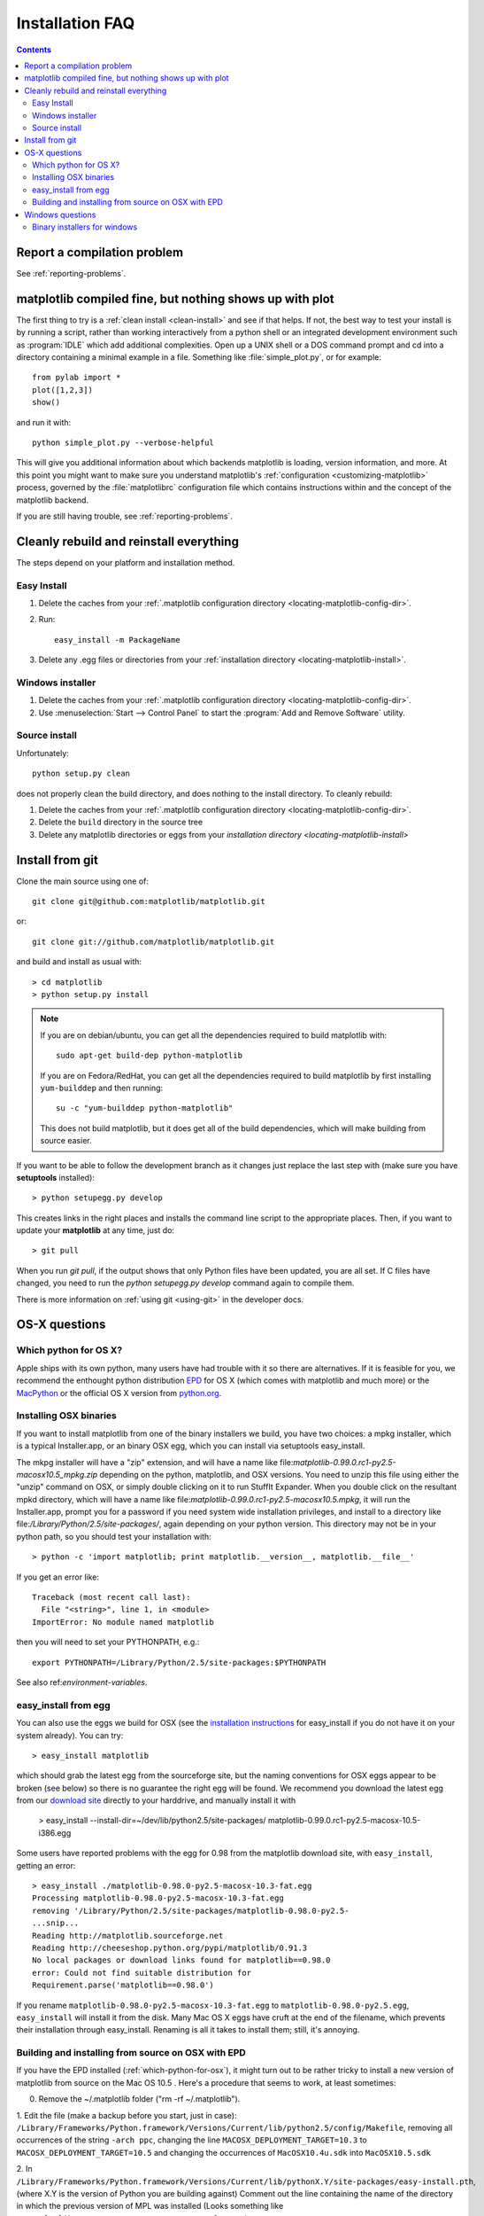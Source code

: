 .. _installing-faq:

*****************
 Installation FAQ
*****************


.. contents::
   :backlinks: none


Report a compilation problem
======================================

See :ref:`reporting-problems`.

matplotlib compiled fine, but nothing shows up with plot
==========================================================

The first thing to try is a :ref:`clean install <clean-install>` and see if
that helps.  If not, the best way to test your install is by running a script,
rather than working interactively from a python shell or an integrated
development environment such as :program:`IDLE` which add additional
complexities. Open up a UNIX shell or a DOS command prompt and cd into a
directory containing a minimal example in a file. Something like
:file:`simple_plot.py`, or for example::

  from pylab import *
  plot([1,2,3])
  show()

and run it with::

  python simple_plot.py --verbose-helpful

This will give you additional information about which backends matplotlib is
loading, version information, and more. At this point you might want to make
sure you understand matplotlib's :ref:`configuration <customizing-matplotlib>`
process, governed by the :file:`matplotlibrc` configuration file which contains
instructions within and the concept of the matplotlib backend.

If you are still having trouble, see :ref:`reporting-problems`.

.. _clean-install:

Cleanly rebuild and reinstall everything
========================================

The steps depend on your platform and installation method.

Easy Install
------------

1. Delete the caches from your :ref:`.matplotlib configuration directory
   <locating-matplotlib-config-dir>`.

2. Run::

     easy_install -m PackageName


3. Delete any .egg files or directories from your :ref:`installation
   directory <locating-matplotlib-install>`.



Windows installer
-----------------

1. Delete the caches from your :ref:`.matplotlib configuration directory
   <locating-matplotlib-config-dir>`.

2. Use :menuselection:`Start --> Control Panel` to start the :program:`Add and
   Remove Software` utility.

Source install
--------------

Unfortunately::

    python setup.py clean

does not properly clean the build directory, and does nothing to the
install directory.  To cleanly rebuild:

1. Delete the caches from your :ref:`.matplotlib configuration directory
   <locating-matplotlib-config-dir>`.

2. Delete the ``build`` directory in the source tree

3. Delete any matplotlib directories or eggs from your `installation directory
   <locating-matplotlib-install>`


.. _install-from-git:

Install from git
================

Clone the main source using one of::

   git clone git@github.com:matplotlib/matplotlib.git

or::

   git clone git://github.com/matplotlib/matplotlib.git

and build and install as usual with::

  > cd matplotlib
  > python setup.py install

.. note::

    If you are on debian/ubuntu, you can get all the dependencies
    required to build matplotlib with::

      sudo apt-get build-dep python-matplotlib

    If you are on Fedora/RedHat, you can get all the dependencies
    required to build matplotlib by first installing ``yum-builddep``
    and then running::

       su -c "yum-builddep python-matplotlib"

    This does not build matplotlib, but it does get all of the
    build dependencies, which will make building from source easier.


If you want to be able to follow the development branch as it changes just replace
the last step with (make sure you have **setuptools** installed)::

  > python setupegg.py develop

This creates links in the right places and installs the command line script to the appropriate places.
Then, if you want to update your **matplotlib** at any time, just do::

  > git pull

When you run `git pull`, if the output shows that only Python files have been
updated, you are all set. If C files have changed, you need to run the `python
setupegg.py develop` command again to compile them.

There is more information on :ref:`using git <using-git>` in
the developer docs.


OS-X questions
==============

.. _which-python-for-osx:

Which python for OS X?
----------------------

Apple ships with its own python, many users have had trouble
with it so there are alternatives.  If it is feasible for you, we
recommend the enthought python distribution `EPD
<http://www.enthought.com/products/epd.php>`_ for OS X (which comes
with matplotlib and much more) or the
`MacPython <http://wiki.python.org/moin/MacPython/Leopard>`_ or the
official OS X version from `python.org
<http://www.python.org/download/>`_.


.. _install_osx_binaries:

Installing OSX binaries
-----------------------

If you want to install matplotlib from one of the binary installers we
build, you have two choices: a mpkg installer, which is a typical
Installer.app, or an binary OSX egg, which you can install via
setuptools easy_install.

The mkpg installer will have a "zip" extension, and will have a name
like file:`matplotlib-0.99.0.rc1-py2.5-macosx10.5_mpkg.zip` depending on
the python, matplotlib, and OSX versions.  You need to unzip this file
using either the "unzip" command on OSX, or simply double clicking on
it to run StuffIt Expander.  When you double click on the resultant
mpkd directory, which will have a name like
file:`matplotlib-0.99.0.rc1-py2.5-macosx10.5.mpkg`, it will run the
Installer.app, prompt you for a password if you need system wide
installation privileges, and install to a directory like
file:`/Library/Python/2.5/site-packages/`, again depending on your
python version.  This directory may not be in your python path, so you
should test your installation with::

  > python -c 'import matplotlib; print matplotlib.__version__, matplotlib.__file__'

If you get an error like::

    Traceback (most recent call last):
      File "<string>", line 1, in <module>
    ImportError: No module named matplotlib

then you will need to set your PYTHONPATH, e.g.::

    export PYTHONPATH=/Library/Python/2.5/site-packages:$PYTHONPATH

See also ref:`environment-variables`.

.. _easy-install-osx-egg:

easy_install from egg
------------------------------

You can also use the eggs we build for OSX (see the `installation
instructions
<http://pypi.python.org/pypi/setuptools#cygwin-mac-os-x-linux-other>`_
for easy_install if you do not have it on your system already).  You
can try::

    > easy_install matplotlib

which should grab the latest egg from the sourceforge site, but the
naming conventions for OSX eggs appear to be broken (see below) so
there is no guarantee the right egg will be found.  We recommend you
download the latest egg from our `download site
<http://sourceforge.net/projects/matplotlib/files/>`_ directly to your
harddrive, and manually install it with

    > easy_install --install-dir=~/dev/lib/python2.5/site-packages/  matplotlib-0.99.0.rc1-py2.5-macosx-10.5-i386.egg


Some users have reported problems with the egg for 0.98 from the
matplotlib download site, with ``easy_install``, getting an error::

    > easy_install ./matplotlib-0.98.0-py2.5-macosx-10.3-fat.egg
    Processing matplotlib-0.98.0-py2.5-macosx-10.3-fat.egg
    removing '/Library/Python/2.5/site-packages/matplotlib-0.98.0-py2.5-
    ...snip...
    Reading http://matplotlib.sourceforge.net
    Reading http://cheeseshop.python.org/pypi/matplotlib/0.91.3
    No local packages or download links found for matplotlib==0.98.0
    error: Could not find suitable distribution for
    Requirement.parse('matplotlib==0.98.0')

If you rename ``matplotlib-0.98.0-py2.5-macosx-10.3-fat.egg`` to
``matplotlib-0.98.0-py2.5.egg``, ``easy_install`` will install it from
the disk.  Many Mac OS X eggs have cruft at the end of the filename,
which prevents their installation through easy_install.  Renaming is
all it takes to install them; still, it's annoying.


.. _install_from_source_on_osx_epd:

Building and installing from source on OSX with EPD
---------------------------------------------------

If you have the EPD installed (:ref:`which-python-for-osx`), it might turn out
to be rather tricky to install a new version of matplotlib from source on the
Mac OS 10.5 . Here's a procedure that seems to work, at least sometimes:

0. Remove the ~/.matplotlib folder ("rm -rf ~/.matplotlib").

1. Edit the file (make a backup before you start, just in case):
``/Library/Frameworks/Python.framework/Versions/Current/lib/python2.5/config/Makefile``,
removing all occurrences of the string ``-arch ppc``, changing the line
``MACOSX_DEPLOYMENT_TARGET=10.3`` to ``MACOSX_DEPLOYMENT_TARGET=10.5`` and
changing the occurrences of ``MacOSX10.4u.sdk`` into ``MacOSX10.5.sdk``

2.  In
``/Library/Frameworks/Python.framework/Versions/Current/lib/pythonX.Y/site-packages/easy-install.pth``,
(where X.Y is the version of Python you are building against)
Comment out the line containing the name of the directory in which the
previous version of MPL was installed (Looks something like
``./matplotlib-0.98.5.2n2-py2.5-macosx-10.3-fat.egg``).

3. Save the following as a shell script , for example
``./install-matplotlib-epd-osx.sh``::

   NAME=matplotlib
   VERSION=v1.0.x
   PREFIX=$HOME
   #branch="release"
   branch="trunk"
   git clone git://github.com/matplotlib/matplotlib.git
   cd matplotlib
   if [ $branch = "release" ]
       then
       echo getting the maintenance branch
       git checkout -b $VERSION origin/$VERSION
   fi
   export CFLAGS="-Os -arch i386"
   export LDFLAGS="-Os -arch i386"
   export PKG_CONFIG_PATH="/usr/x11/lib/pkgconfig"
   export ARCHFLAGS="-arch i386"
   python setup.py build
   # use --prefix if you don't want it installed in the default location:
   python setup.py install #--prefix=$PREFIX
   cd ..

Run this script (for example ``sh ./install-matplotlib-epd-osx.sh``) in the
directory in which you want the source code to be placed, or simply type the
commands in the terminal command line. This script sets some local variable
(CFLAGS, LDFLAGS, PKG_CONFIG_PATH, ARCHFLAGS), removes previous installations,
checks out the source from github, builds and installs it. The backend seems
to be set to MacOSX.


Windows questions
=================

.. _windows-installers:

Binary installers for windows
----------------------------------------------

If you have already installed python, you can use one of the
matplotlib binary installers for windows -- you can get these from the
`sourceforge download
<http://sourceforge.net/project/platformdownload.php?group_id=80706>`_
site.  Choose the files that match your version of python (e.g.
``py2.5`` if you installed Python 2.5) which have the ``exe``
extension.  If you haven't already installed python, you can get the
official version from the `python web site
<http://python.org/download/>`_.  There are also two packaged
distributions of python that come preloaded with matplotlib and many
other tools like ipython, numpy, scipy, vtk and user interface
toolkits.  These packages are quite large because they come with so
much, but you get everything with a single click installer.

* the enthought python distribution `EPD
  <http://www.enthought.com/products/epd.php>`_

* `python (x, y) <http://www.pythonxy.com/foreword.php>`_
